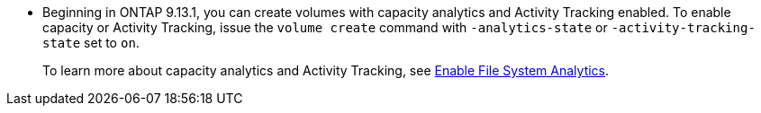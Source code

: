 * Beginning in ONTAP 9.13.1, you can create volumes with capacity analytics and Activity Tracking enabled. To enable capacity or Activity Tracking, issue the `volume create` command with `-analytics-state` or `-activity-tracking-state` set to `on`. 
+ 
To learn more about capacity analytics and Activity Tracking, see xref:task_nas_file_system_analytics_enable.html[Enable File System Analytics].

// volumes/create-volume-task.adoc
// smb-config/create-volume-task.adoc
// nfs-config/create-volume-task.adoc
// nfs-admin/create-volumes-specified-junction-task.adoc
// nfs-admin/create-volumes-without-specifying-junction-task.adoc
// flexgroup/create-task.adoc

// 28 march 2023, ontapdoc-971